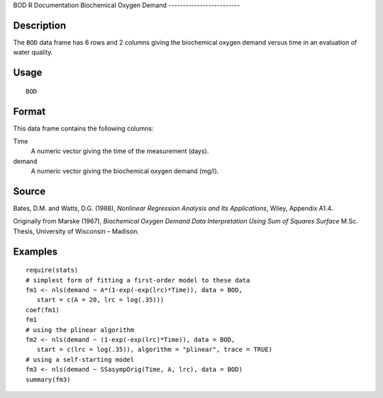 BOD
R Documentation
Biochemical Oxygen Demand
-------------------------

Description
~~~~~~~~~~~

The ``BOD`` data frame has 6 rows and 2 columns giving the
biochemical oxygen demand versus time in an evaluation of water
quality.

Usage
~~~~~

::

    BOD

Format
~~~~~~

This data frame contains the following columns:

Time
    A numeric vector giving the time of the measurement (days).

demand
    A numeric vector giving the biochemical oxygen demand (mg/l).


Source
~~~~~~

Bates, D.M. and Watts, D.G. (1988),
*Nonlinear Regression Analysis and Its Applications*, Wiley,
Appendix A1.4.

Originally from Marske (1967),
*Biochemical Oxygen Demand Data Interpretation Using Sum of Squares Surface*
M.Sc. Thesis, University of Wisconsin – Madison.

Examples
~~~~~~~~

::

    
    require(stats)
    # simplest form of fitting a first-order model to these data
    fm1 <- nls(demand ~ A*(1-exp(-exp(lrc)*Time)), data = BOD,
       start = c(A = 20, lrc = log(.35)))
    coef(fm1)
    fm1
    # using the plinear algorithm
    fm2 <- nls(demand ~ (1-exp(-exp(lrc)*Time)), data = BOD,
       start = c(lrc = log(.35)), algorithm = "plinear", trace = TRUE)
    # using a self-starting model
    fm3 <- nls(demand ~ SSasympOrig(Time, A, lrc), data = BOD)
    summary(fm3)


